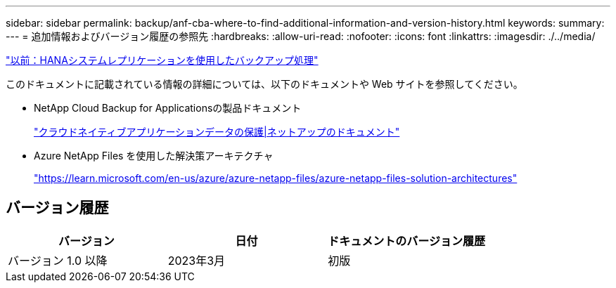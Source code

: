 ---
sidebar: sidebar 
permalink: backup/anf-cba-where-to-find-additional-information-and-version-history.html 
keywords:  
summary:  
---
= 追加情報およびバージョン履歴の参照先
:hardbreaks:
:allow-uri-read: 
:nofooter: 
:icons: font
:linkattrs: 
:imagesdir: ./../media/


link:anf-cba-backup-operations-with-hana-system-replication.html["以前：HANAシステムレプリケーションを使用したバックアップ処理"]

[role="lead"]
このドキュメントに記載されている情報の詳細については、以下のドキュメントや Web サイトを参照してください。

* NetApp Cloud Backup for Applicationsの製品ドキュメント
+
https://docs.netapp.com/us-en/cloud-manager-backup-restore/concept-protect-cloud-app-data-to-cloud.html["クラウドネイティブアプリケーションデータの保護|ネットアップのドキュメント"^]

* Azure NetApp Files を使用した解決策アーキテクチャ
+
https://learn.microsoft.com/en-us/azure/azure-netapp-files/azure-netapp-files-solution-architectures["https://learn.microsoft.com/en-us/azure/azure-netapp-files/azure-netapp-files-solution-architectures"^]





== バージョン履歴

|===
| バージョン | 日付 | ドキュメントのバージョン履歴 


| バージョン 1.0 以降 | 2023年3月 | 初版 
|===